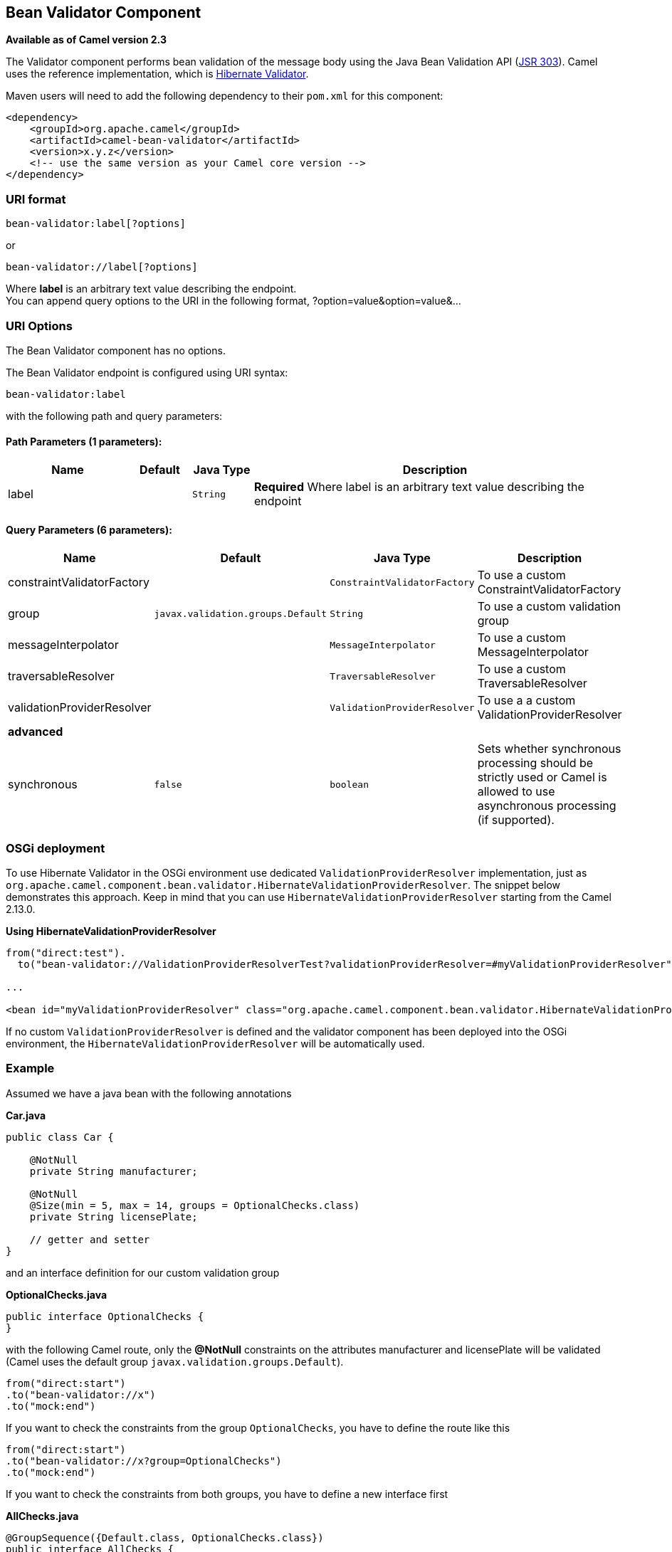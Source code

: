 ## Bean Validator Component

*Available as of Camel version 2.3*

The Validator component performs bean validation of the message body
using the Java Bean Validation API
(http://jcp.org/en/jsr/detail?id=303[JSR 303]). Camel uses the reference
implementation, which is
http://docs.jboss.org/hibernate/validator/4.3/reference/en-US/html_single/[Hibernate
Validator].

Maven users will need to add the following dependency to their `pom.xml`
for this component:

[source,xml]
------------------------------------------------------------
<dependency>
    <groupId>org.apache.camel</groupId>
    <artifactId>camel-bean-validator</artifactId>
    <version>x.y.z</version>
    <!-- use the same version as your Camel core version -->
</dependency>
------------------------------------------------------------

### URI format

[source,java]
------------------------------
bean-validator:label[?options]
------------------------------

or

[source,java]
--------------------------------
bean-validator://label[?options]
--------------------------------

Where *label* is an arbitrary text value describing the endpoint. +
 You can append query options to the URI in the following format,
?option=value&option=value&...

### URI Options


// component options: START
The Bean Validator component has no options.
// component options: END



// endpoint options: START
The Bean Validator endpoint is configured using URI syntax:

    bean-validator:label

with the following path and query parameters:

#### Path Parameters (1 parameters):

[width="100%",cols="2,1,1m,6",options="header"]
|=======================================================================
| Name | Default | Java Type | Description
| label |  | String | *Required* Where label is an arbitrary text value describing the endpoint
|=======================================================================

#### Query Parameters (6 parameters):

[width="100%",cols="2,1m,1m,6",options="header"]
|=======================================================================
| Name | Default | Java Type | Description

| constraintValidatorFactory |  | ConstraintValidatorFactory | To use a custom ConstraintValidatorFactory

| group | javax.validation.groups.Default | String | To use a custom validation group

| messageInterpolator |  | MessageInterpolator | To use a custom MessageInterpolator

| traversableResolver |  | TraversableResolver | To use a custom TraversableResolver

| validationProviderResolver |  | ValidationProviderResolver | To use a a custom ValidationProviderResolver
 4+^s| advanced
| synchronous | false | boolean | Sets whether synchronous processing should be strictly used or Camel is allowed to use asynchronous processing (if supported).
|=======================================================================
// endpoint options: END


### OSGi deployment

To use Hibernate Validator in the OSGi environment use dedicated
`ValidationProviderResolver` implementation, just as
`org.apache.camel.component.bean.validator.HibernateValidationProviderResolver`.
The snippet below demonstrates this approach. Keep in mind that you can
use `HibernateValidationProviderResolver` starting from the Camel
2.13.0.

*Using HibernateValidationProviderResolver*

[source,java]
--------------------------------------------------------------------------------------------------------------------------------
from("direct:test").
  to("bean-validator://ValidationProviderResolverTest?validationProviderResolver=#myValidationProviderResolver");

...

<bean id="myValidationProviderResolver" class="org.apache.camel.component.bean.validator.HibernateValidationProviderResolver"/> 
--------------------------------------------------------------------------------------------------------------------------------

If no custom `ValidationProviderResolver` is defined and the validator
component has been deployed into the OSGi environment,
the `HibernateValidationProviderResolver` will be automatically used.

### Example

Assumed we have a java bean with the following annotations

*Car.java*

[source,java]
-----------------------------------------------------------
public class Car {

    @NotNull
    private String manufacturer;

    @NotNull
    @Size(min = 5, max = 14, groups = OptionalChecks.class)
    private String licensePlate;
    
    // getter and setter
}
-----------------------------------------------------------

and an interface definition for our custom validation group

*OptionalChecks.java*

[source,java]
---------------------------------
public interface OptionalChecks {
}
---------------------------------

with the following Camel route, only the *@NotNull* constraints on the
attributes manufacturer and licensePlate will be validated (Camel uses
the default group `javax.validation.groups.Default`).

[source,java]
-------------------------
from("direct:start")
.to("bean-validator://x")
.to("mock:end")
-------------------------

If you want to check the constraints from the group `OptionalChecks`,
you have to define the route like this

[source,java]
----------------------------------------------
from("direct:start")
.to("bean-validator://x?group=OptionalChecks")
.to("mock:end")
----------------------------------------------

If you want to check the constraints from both groups, you have to
define a new interface first

*AllChecks.java*

[source,java]
-----------------------------------------------------
@GroupSequence({Default.class, OptionalChecks.class})
public interface AllChecks {
}
-----------------------------------------------------

and then your route definition should looks like this

[source,java]
-----------------------------------------
from("direct:start")
.to("bean-validator://x?group=AllChecks")
.to("mock:end")
-----------------------------------------

And if you have to provide your own message interpolator, traversable
resolver and constraint validator factory, you have to write a route
like this

[source,java]
------------------------------------------------------------------------------------------------------
<bean id="myMessageInterpolator" class="my.ConstraintValidatorFactory" />
<bean id="myTraversableResolver" class="my.TraversableResolver" />
<bean id="myConstraintValidatorFactory" class="my.ConstraintValidatorFactory" />

from("direct:start")
.to("bean-validator://x?group=AllChecks&messageInterpolator=#myMessageInterpolator
&traversableResolver=#myTraversableResolver&constraintValidatorFactory=#myConstraintValidatorFactory")
.to("mock:end")
------------------------------------------------------------------------------------------------------

It's also possible to describe your constraints as XML and not as Java
annotations. In this case, you have to provide the file
`META-INF/validation.xml` which could looks like this

*validation.xml*

[source,java]
------------------------------------------------------------------------------------------------------------------------------
<?xml version="1.0" encoding="UTF-8"?>
<validation-config
    xmlns="http://jboss.org/xml/ns/javax/validation/configuration"
    xmlns:xsi="http://www.w3.org/2001/XMLSchema-instance"
    xsi:schemaLocation="http://jboss.org/xml/ns/javax/validation/configuration">
    <default-provider>org.hibernate.validator.HibernateValidator</default-provider>
    <message-interpolator>org.hibernate.validator.engine.ResourceBundleMessageInterpolator</message-interpolator>
    <traversable-resolver>org.hibernate.validator.engine.resolver.DefaultTraversableResolver</traversable-resolver>
    <constraint-validator-factory>org.hibernate.validator.engine.ConstraintValidatorFactoryImpl</constraint-validator-factory>
    
    <constraint-mapping>/constraints-car.xml</constraint-mapping>
</validation-config>
------------------------------------------------------------------------------------------------------------------------------

and the `constraints-car.xml` file

*constraints-car.xml*

[source,java]
----------------------------------------------------------------------------------------------------
<?xml version="1.0" encoding="UTF-8"?>
<constraint-mappings xmlns:xsi="http://www.w3.org/2001/XMLSchema-instance"
    xsi:schemaLocation="http://jboss.org/xml/ns/javax/validation/mapping validation-mapping-1.0.xsd"
    xmlns="http://jboss.org/xml/ns/javax/validation/mapping">
    <default-package>org.apache.camel.component.bean.validator</default-package>
    
    <bean class="CarWithoutAnnotations" ignore-annotations="true">
        <field name="manufacturer">
            <constraint annotation="javax.validation.constraints.NotNull" />
        </field>
        
        <field name="licensePlate">
            <constraint annotation="javax.validation.constraints.NotNull" />
            
            <constraint annotation="javax.validation.constraints.Size">
                <groups>
                    <value>org.apache.camel.component.bean.validator.OptionalChecks</value>
                </groups>
                <element name="min">5</element>
                <element name="max">14</element>
            </constraint>
        </field>
    </bean>
</constraint-mappings>
----------------------------------------------------------------------------------------------------

### See Also

* link:configuring-camel.html[Configuring Camel]
* link:component.html[Component]
* link:endpoint.html[Endpoint]
* link:getting-started.html[Getting Started]
